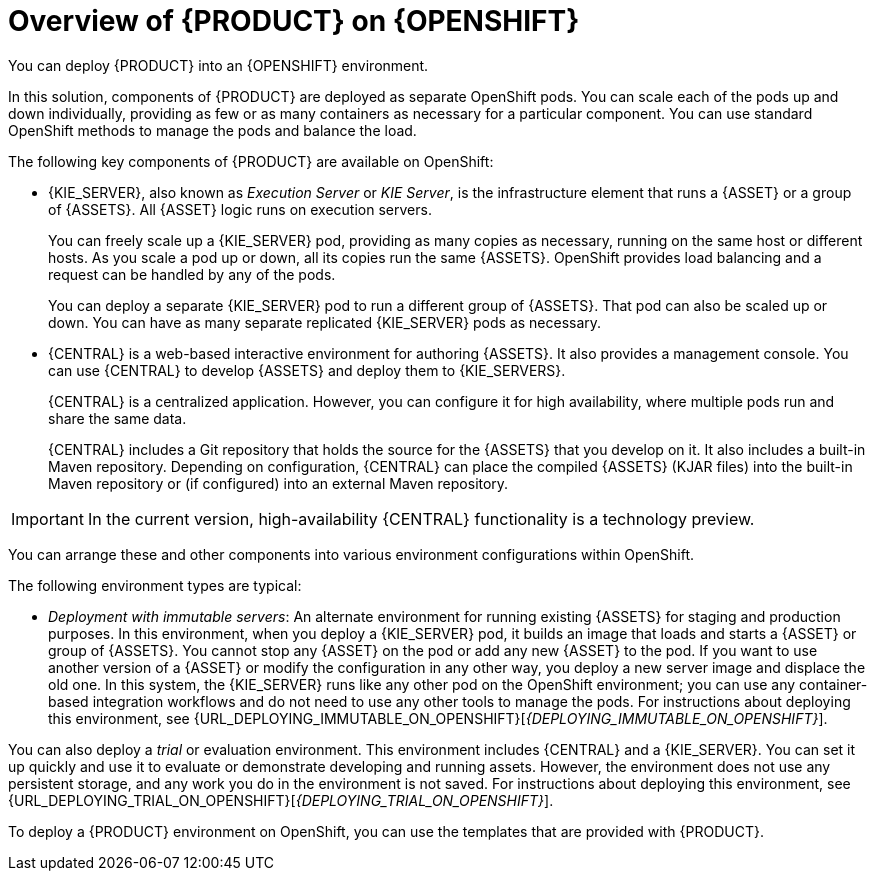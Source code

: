 [id='ba-openshift-overview-con']
= Overview of {PRODUCT} on {OPENSHIFT}
You can deploy {PRODUCT} into an {OPENSHIFT} environment.

In this solution, components of {PRODUCT} are deployed as separate OpenShift pods. You can scale each of the pods up and down individually, providing as few or as many containers as necessary for a particular component. You can use standard OpenShift methods to manage the pods and balance the load.

The following key components of {PRODUCT} are available on OpenShift:

* {KIE_SERVER}, also known as _Execution Server_ or _KIE Server_, is the infrastructure element that runs a {ASSET} or a group of {ASSETS}. All {ASSET} logic runs on execution servers.
ifdef::PAM[]
+
A database server is normally required for {KIE_SERVER}. You can provide a database server in another OpenShift pod or configure an execution server on OpenShift to use any other database server. Alternatively, {KIE_SERVER} can use an H2 database; in this case, the pod cannot be scaled. 
endif::PAM[]
+
You can freely scale up a {KIE_SERVER} pod, providing as many copies as necessary, running on the same host or different hosts. As you scale a pod up or down, all its copies 
ifdef::PAM[use the same database server and]
run the same {ASSETS}. OpenShift provides load balancing and a request can be handled by any of the pods.
+
You can deploy a separate {KIE_SERVER} pod to run a different group of {ASSETS}. That pod can also be scaled up or down. You can have as many separate replicated {KIE_SERVER} pods as necessary.
+
* {CENTRAL} is a web-based interactive environment for authoring {ASSETS}. It also provides a management
ifdef::PAM[and monitoring]
console. You can use {CENTRAL} to develop {ASSETS} and deploy them to {KIE_SERVERS}.
ifdef::PAM[You can also use {CENTRAL} to monitor the execution of processes.]
+
{CENTRAL} is a centralized application. However, you can configure it for high availability, where multiple pods run and share the same data.
+
{CENTRAL} includes a Git repository that holds the source for the {ASSETS} that you develop on it. It also includes a built-in Maven repository. Depending on configuration, {CENTRAL} can place the compiled {ASSETS} (KJAR files) into the built-in Maven repository or (if configured) into an external Maven repository.

IMPORTANT: In the current version, high-availability {CENTRAL} functionality is a technology preview.

ifdef::PAM[]
* {CENTRAL} Monitoring is a web-based management and monitoring console. It can manage deployment of {ASSETS} to {KIE_SERVERS} and provide monitoring information, but does not include authoring capabilities. You can use this component to manage staging and production environments.
+
* Smart Router is an optional layer between {KIE_SERVERS} and other components that interact with them. It is required if you want {CENTRAL} or {CENTRAL} Monitoring to interact with several different {KIE_SERVERS}. Also, when your environment includes many {ASSETS} running on different {KIE_SERVERS}, Smart Router provides a single endpoint to all client applications. A client application can make a REST API call requiring any {ASSET}. Smart Router automatically determines which {KIE_SERVER} must be called for any particular request.
endif::PAM[]

You can arrange these and other components into various environment configurations within OpenShift. 

The following environment types are typical:
  
ifdef::PAM[]
* _Authoring_: An environment for creating and modifying {ASSETS} using {CENTRAL}. It consists of pods that provide {CENTRAL} for the authoring work and a {KIE_SERVER} for test execution of the {ASSETS}. 
ifeval::["{context}"!="openshift-ansible-playbook"]
For instructions about deploying this environment, see {URL_DEPLOYING_AUTHORING_ON_OPENSHIFT}[_{DEPLOYING_AUTHORING_ON_OPENSHIFT}_].
endif::[]
* _Managed deployment_: An environment for running existing {ASSETS} for staging and production purposes. This environment includes several groups of {KIE_SERVER} pods; you can deploy and undeploy {ASSETS} on every such group and also scale the group up or down as necessary. Use {CENTRAL} Monitoring to deploy, run, and stop the {ASSETS} and to monitor their execution. 
ifeval::["{context}"!="openshift-ansible-playbook"]
For instructions about deploying this environment, see {URL_DEPLOYING_MANAGED_ON_OPENSHIFT}[_{DEPLOYING_MANAGED_ON_OPENSHIFT}_]. 
endif::[]
endif::PAM[]
ifdef::DM[]
* _Authoring or managed environment_: An environment architecture that can be used for creating and modifying {ASSETS} using {CENTRAL} and also for running {ASSETS} on {KIE_SERVERS}. It consists of pods that provide {CENTRAL} for the authoring work and one or more {KIE_SERVERS} for execution of the {ASSETS}. Each {KIE_SERVER} is a pod that you can replicate by scaling it up or down as necessary. You can deploy and undeploy {ASSETS} on each {KIE_SERVER} using {CENTRAL}.
ifeval::["{context}"!="openshift-ansible-playbook"]
For instructions about deploying this environment, see {URL_DEPLOYING_AUTHORING_MANAGED_ON_OPENSHIFT}[_{DEPLOYING_AUTHORING_MANAGED_ON_OPENSHIFT}_].
endif::[]
endif::DM[]
* _Deployment with immutable servers_: An alternate environment for running existing {ASSETS} for staging and production purposes. In this environment, when you deploy a {KIE_SERVER} pod, it builds an image that loads and starts a {ASSET} or group of {ASSETS}. You cannot stop any {ASSET} on the pod or add any new {ASSET} to the pod. If you want to use another version of a {ASSET} or modify the configuration in any other way, you deploy a new server image and displace the old one. In this system, the {KIE_SERVER} runs like any other pod on the OpenShift environment; you can use any container-based integration workflows and do not need to use any other tools to manage the pods. 
ifdef::PAM[]
Optionally, you can use {CENTRAL} Monitoring to monitor the performance of the environment and to stop and restart some of the {ASSET} instances, but not to deploy additional {ASSETS} to any {KIE_SERVER} or undeploy any existing ones (you can not add or remove containers). 
endif::PAM[]
ifeval::["{context}"!="openshift-ansible-playbook"]
For instructions about deploying this environment, see {URL_DEPLOYING_IMMUTABLE_ON_OPENSHIFT}[_{DEPLOYING_IMMUTABLE_ON_OPENSHIFT}_].
endif::[]

You can also deploy a _trial_ or evaluation environment. This environment includes {CENTRAL} and a {KIE_SERVER}. You can set it up quickly and use it to evaluate or demonstrate developing and running assets. However, the environment does not use any persistent storage, and any work you do in the environment is not saved.
ifeval::["{context}"!="openshift-ansible-playbook"]
For instructions about deploying this environment, see {URL_DEPLOYING_TRIAL_ON_OPENSHIFT}[_{DEPLOYING_TRIAL_ON_OPENSHIFT}_].
endif::[]

ifeval::["{context}"!="openshift-ansible-playbook"]
To deploy a {PRODUCT} environment on OpenShift, you can use the templates that are provided with {PRODUCT}. 
ifdef::PAM[You can modify the templates to ensure that the configuration suits your environment.]
endif::[]
ifeval::["{context}"=="openshift-ansible-playbook"]
You can use the Automation Broker with the {PRODUCT} Ansible Playbook to deploy a {PRODUCT} environment on OpenShift in an interactive procedure. You can set all possible configuration values during this procedure. During the installation, the Automation Broker can generate all the required secrets automatically.
endif::[]
